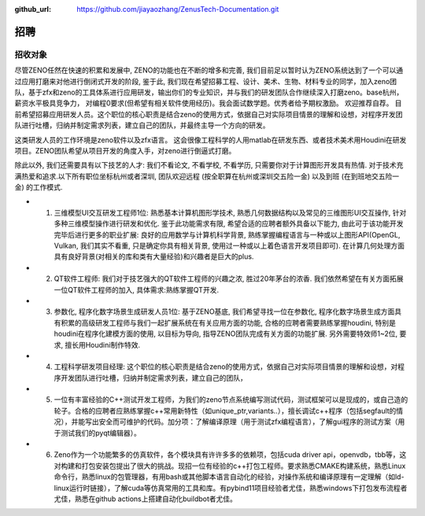 :github_url: https://github.com/jiayaozhang/ZenusTech-Documentation.git

招聘 
=============

招收对象
--------



尽管ZENO任然在快速的积累和发展中, ZENO的功能也在不断的增多和完善, 我们目前足以暂时认为ZENO系统达到了一个可以通过应用打磨来对他进行倒闭式开发的阶段, 鉴于此, 我们现在希望招募工程、设计、美术、生物、材料专业的同学，加入zeno团队，基于zfx和zeno的工具体系进行应用研发，输出你们的专业知识，并与我们的研发团队合作继续深入打磨zeno。base杭州，薪资水平极具竞争力， 对编程0要求(但希望有相关软件使用经历)。我会面试数学题。优秀者给予期权激励。 欢迎推荐自荐。 目前希望招募应用研发人员。这个职位的核心职责是结合zeno的使用方式，依据自己对实际项目情景的理解和设想，对程序开发团队进行吐槽，归纳并制定需求列表，建立自己的团队，并最终主导一个方向的研发。

这类研发人员的工作环境是zeno软件以及zfx语言。  这会很像工程科学的人用matlab在研发东西、或者技术美术用Houdini在研发项目。ZENO团队希望从项目开发的角度入手，对zeno进行倒逼式打磨。

除此以外, 我们还需要具有以下技艺的人才: 我们不看论文, 不看学校, 不看学历, 只需要你对于计算图形开发具有热情. 对于技术充满热爱和追求.以下所有职位坐标杭州或者深圳, 团队欢迎远程 (按全职算在杭州或深圳交五险一金) 以及到班 (在到班地交五险一金) 的工作模式.

- 1. 三维模型UI交互研发工程师1位: 熟悉基本计算机图形学技术, 熟悉几何数据结构以及常见的三维图形UI交互操作, 针对多种三维模型操作进行研发和优化. 鉴于此功能需求有限, 希望合适的应聘者额外具备以下能力, 由此可于该功能开发完毕后进行更多的职业扩展: 良好的应用数学与计算机科学背景, 熟练掌握编程语言与一种或以上图形API(OpenGL, Vulkan, 我们其实不看重, 只是确定你具有相关背景, 使用过一种或以上着色语言开发项目即可). 在计算几何处理方面具有良好背景(对相关的库和类有大量经验)和兴趣者是巨大的plus. 

- 2. QT软件工程师: 我们对于技艺强大的QT软件工程师的兴趣之浓, 胜过20年茅台的浓香. 我们依然希望在有关方面拓展一位QT软件工程师的加入, 具体需求:熟练掌握QT开发.

- 3. 参数化, 程序化数字场景生成研发人员1位: 基于ZENO基底, 我们希望寻找一位在参数化, 程序化数字场景生成方面具有积累的高级研发工程师与我们一起扩展系统在有关应用方面的功能, 合格的应聘者需要熟练掌握houdini, 特别是houdini在程序化建模方面的使用, 以目标为导向, 指导ZENO团队完成有关方面的功能扩展. 另外需要特效师1~2位, 要求, 擅长用Houdini制作特效.

- 4. 工程科学研发项目经理: 这个职位的核心职责是结合zeno的使用方式，依据自己对实际项目情景的理解和设想，对程序开发团队进行吐槽，归纳并制定需求列表，建立自己的团队，

- 5. 一位有丰富经验的C++测试开发工程师，为我们的zeno节点系统编写测试代码，测试框架可以是现成的，或自己造的轮子。合格的应聘者应熟练掌握c++常用新特性（如unique_ptr,variants..），擅长调试c++程序（包括segfault的情况），并能写出安全而可维护的代码。加分项：了解编译原理（用于测试zfx编程语言），了解gui程序的测试方案（用于测试我们的pyqt编辑器）。

- 6. Zeno作为一个功能繁多的仿真软件，各个模块具有许许多多的依赖项，包括cuda driver api，openvdb，tbb等，这对构建和打包安装包提出了很大的挑战。现招一位有经验的c++打包工程师。要求熟悉CMAKE构建系统，熟悉Linux命令行，熟悉linux的包管理器，有用bash或其他脚本语言自动化的经验，对操作系统和编译原理有一定理解（如ld-linux运行时链接），了解cuda等仿真常用的工具和库。有pybind11项目经验者尤佳，熟悉windows下打包发布流程者尤佳，熟悉在github actions上搭建自动化buildbot者尤佳。



